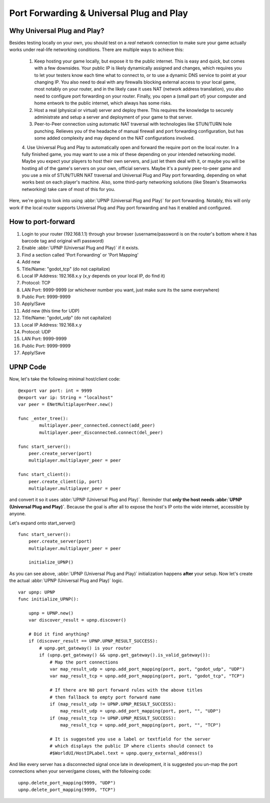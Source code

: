 .. _doc_port_forwarding_upnp:

Port Forwarding & Universal Plug and Play
==================================================

Why Universal Plug and Play?
-----------------------------

Besides testing locally on your own, you should test on a *real* network connection to make sure your game actually works under real-life networking conditions. There are multiple ways to achieve this:

    1. Keep hosting your game locally, but expose it to the public internet. This is easy and quick, but comes with a few downsides. Your public IP is likely dynamically assigned and changes, which requires you to let your testers know each time what to connect to, or to use a dynamic DNS service to point at your changing IP. You also need to deal with any firewalls blocking external access to your local game, most notably on your router, and in the likely case it uses NAT (network address translation), you also need to configure port forwarding on your router. Finally, you open a (small part of) your computer and home entwork to the public internet, which always has some risks.

    2. Host a real (physical or virtual) server and deploy there. This requires the knowledge to securely administrate and setup a server and deployment of your game to that server.

    3. Peer-to-Peer connection using automatic NAT traversal with technologies like STUN/TURN hole punching. Relieves you of the headache of manual firewall and port forwarding configuration, but has some added complexity and may depend on the NAT configurations involved.

    4. Use Universal Plug and Play to automatically open and forward the require port on the local router.
    In a fully finished game, you may want to use a mix of these depending on your intended networking model. Maybe you expect your players to host their own servers, and just let them deal with it, or maybe you will be hosting all of the game's servers on your own, official servers. Maybe it's a purely peer-to-peer game and you use a mix of STUN/TURN NAT traversal and Universal Plug and Play port forwarding, depending on what works best on each player's machine. Also, some third-party networking solutions (like Steam's Steamworks networking) take care of most of this for you.

Here, we're going to look into using :abbr:`UPNP (Universal Plug and Play)` for port forwarding. Notably, this will only work if the local router supports Universal Plug and Play port forwarding and has it enabled and configured.

How to port-forward
-------------------

1. Login to your router (192.168.1.1) through your browser (username/password is on the router's bottom where it has barcode tag and original wifi password)
2. Enable :abbr:`UPNP (Universal Plug and Play)` if it exists.
3. Find a section called 'Port Forwarding' or 'Port Mapping'
4. Add new
5. Title/Name: "godot_tcp" (do not capitalize)
6. Local IP Address: 192.168.x.y (x,y depends on your local IP, do find it)
7. Protocol: TCP
8. LAN Port: 9999-9999 (or whichever number you want, just make sure its the same everywhere)
9. Public Port: 9999-9999
10. Apply/Save
11. Add new (this time for UDP)
12. Title/Name: "godot_udp" (do not capitalize)
13. Local IP Address: 192.168.x.y
14. Protocol: UDP
15. LAN Port: 9999-9999
16. Public Port: 9999-9999
17. Apply/Save

UPNP Code
---------------

Now, let's take the following minimal host/client code:

::

    @export var port: int = 9999
    @export var ip: String = "localhost"
    var peer = ENetMultiplayerPeer.new()

    func _enter_tree():
	    multiplayer.peer_connected.connect(add_peer)
	    multiplayer.peer_disconnected.connect(del_peer)

    func start_server():
        peer.create_server(port)
        multiplayer.multiplayer_peer = peer

    func start_client():
        peer.create_client(ip, port)
        multiplayer.multiplayer_peer = peer

and convert it so it uses :abbr:`UPNP (Universal Plug and Play)`. Reminder that **only the host needs :abbr:`UPNP (Universal Plug and Play)`**. Because the goal is after all to expose the host's IP onto the wide internet, accessible by anyone.

Let's expand onto start_server()

::

    func start_server():
        peer.create_server(port)
        multiplayer.multiplayer_peer = peer

        initialize_UPNP()

As you can see above, :abbr:`UPNP (Universal Plug and Play)` initialization happens **after** your setup. Now let's create the actual :abbr:`UPNP (Universal Plug and Play)` logic.

::

    var upnp: UPNP
    func initialize_UPNP():

        upnp = UPNP.new()
        var discover_result = upnp.discover()

        # Did it find anything?
        if (discover_result == UPNP.UPNP_RESULT_SUCCESS):
            # upnp.get_gateway() is your router
            if (upnp.get_gateway() && upnp.get_gateway().is_valid_gateway()):
                # Map the port connections
                var map_result_udp = upnp.add_port_mapping(port, port, "godot_udp", "UDP")
                var map_result_tcp = upnp.add_port_mapping(port, port, "godot_tcp", "TCP")

                # If there are NO port forward rules with the above titles
                # then fallback to empty port forward name
                if (map_result_udp != UPNP.UPNP_RESULT_SUCCESS):
                    map_result_udp = upnp.add_port_mapping(port, port, "", "UDP")
                if (map_result_tcp != UPNP.UPNP_RESULT_SUCCESS):
                    map_result_tcp = upnp.add_port_mapping(port, port, "", "TCP")

                # It is suggested you use a label or textfield for the server
                # which displays the public IP where clients should connect to
                #$WorldUI/HostIPLabel.text = upnp.query_external_address()

And like every server has a disconnected signal once late in development, it is suggested you un-map the port connections when your server/game closes, with the following code:

::

    upnp.delete_port_mapping(9999, "UDP")
    upnp.delete_port_mapping(9999, "TCP")
